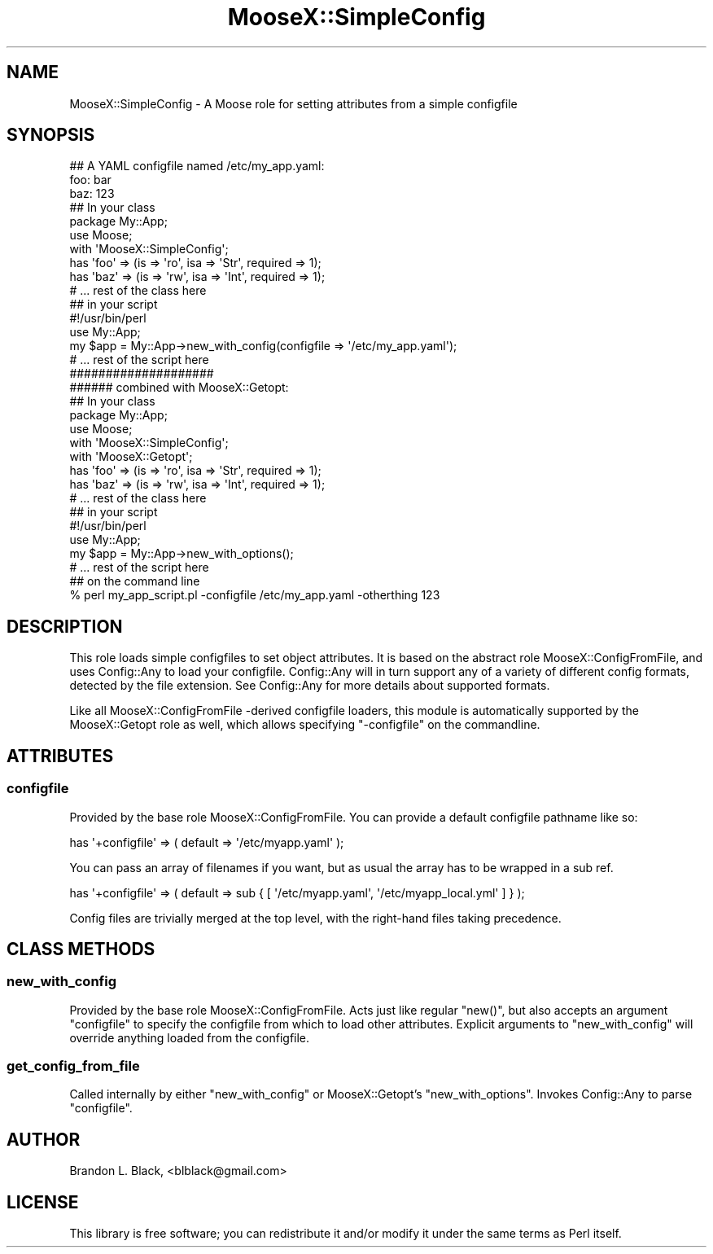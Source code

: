 .\" Automatically generated by Pod::Man 2.27 (Pod::Simple 3.28)
.\"
.\" Standard preamble:
.\" ========================================================================
.de Sp \" Vertical space (when we can't use .PP)
.if t .sp .5v
.if n .sp
..
.de Vb \" Begin verbatim text
.ft CW
.nf
.ne \\$1
..
.de Ve \" End verbatim text
.ft R
.fi
..
.\" Set up some character translations and predefined strings.  \*(-- will
.\" give an unbreakable dash, \*(PI will give pi, \*(L" will give a left
.\" double quote, and \*(R" will give a right double quote.  \*(C+ will
.\" give a nicer C++.  Capital omega is used to do unbreakable dashes and
.\" therefore won't be available.  \*(C` and \*(C' expand to `' in nroff,
.\" nothing in troff, for use with C<>.
.tr \(*W-
.ds C+ C\v'-.1v'\h'-1p'\s-2+\h'-1p'+\s0\v'.1v'\h'-1p'
.ie n \{\
.    ds -- \(*W-
.    ds PI pi
.    if (\n(.H=4u)&(1m=24u) .ds -- \(*W\h'-12u'\(*W\h'-12u'-\" diablo 10 pitch
.    if (\n(.H=4u)&(1m=20u) .ds -- \(*W\h'-12u'\(*W\h'-8u'-\"  diablo 12 pitch
.    ds L" ""
.    ds R" ""
.    ds C` ""
.    ds C' ""
'br\}
.el\{\
.    ds -- \|\(em\|
.    ds PI \(*p
.    ds L" ``
.    ds R" ''
.    ds C`
.    ds C'
'br\}
.\"
.\" Escape single quotes in literal strings from groff's Unicode transform.
.ie \n(.g .ds Aq \(aq
.el       .ds Aq '
.\"
.\" If the F register is turned on, we'll generate index entries on stderr for
.\" titles (.TH), headers (.SH), subsections (.SS), items (.Ip), and index
.\" entries marked with X<> in POD.  Of course, you'll have to process the
.\" output yourself in some meaningful fashion.
.\"
.\" Avoid warning from groff about undefined register 'F'.
.de IX
..
.nr rF 0
.if \n(.g .if rF .nr rF 1
.if (\n(rF:(\n(.g==0)) \{
.    if \nF \{
.        de IX
.        tm Index:\\$1\t\\n%\t"\\$2"
..
.        if !\nF==2 \{
.            nr % 0
.            nr F 2
.        \}
.    \}
.\}
.rr rF
.\"
.\" Accent mark definitions (@(#)ms.acc 1.5 88/02/08 SMI; from UCB 4.2).
.\" Fear.  Run.  Save yourself.  No user-serviceable parts.
.    \" fudge factors for nroff and troff
.if n \{\
.    ds #H 0
.    ds #V .8m
.    ds #F .3m
.    ds #[ \f1
.    ds #] \fP
.\}
.if t \{\
.    ds #H ((1u-(\\\\n(.fu%2u))*.13m)
.    ds #V .6m
.    ds #F 0
.    ds #[ \&
.    ds #] \&
.\}
.    \" simple accents for nroff and troff
.if n \{\
.    ds ' \&
.    ds ` \&
.    ds ^ \&
.    ds , \&
.    ds ~ ~
.    ds /
.\}
.if t \{\
.    ds ' \\k:\h'-(\\n(.wu*8/10-\*(#H)'\'\h"|\\n:u"
.    ds ` \\k:\h'-(\\n(.wu*8/10-\*(#H)'\`\h'|\\n:u'
.    ds ^ \\k:\h'-(\\n(.wu*10/11-\*(#H)'^\h'|\\n:u'
.    ds , \\k:\h'-(\\n(.wu*8/10)',\h'|\\n:u'
.    ds ~ \\k:\h'-(\\n(.wu-\*(#H-.1m)'~\h'|\\n:u'
.    ds / \\k:\h'-(\\n(.wu*8/10-\*(#H)'\z\(sl\h'|\\n:u'
.\}
.    \" troff and (daisy-wheel) nroff accents
.ds : \\k:\h'-(\\n(.wu*8/10-\*(#H+.1m+\*(#F)'\v'-\*(#V'\z.\h'.2m+\*(#F'.\h'|\\n:u'\v'\*(#V'
.ds 8 \h'\*(#H'\(*b\h'-\*(#H'
.ds o \\k:\h'-(\\n(.wu+\w'\(de'u-\*(#H)/2u'\v'-.3n'\*(#[\z\(de\v'.3n'\h'|\\n:u'\*(#]
.ds d- \h'\*(#H'\(pd\h'-\w'~'u'\v'-.25m'\f2\(hy\fP\v'.25m'\h'-\*(#H'
.ds D- D\\k:\h'-\w'D'u'\v'-.11m'\z\(hy\v'.11m'\h'|\\n:u'
.ds th \*(#[\v'.3m'\s+1I\s-1\v'-.3m'\h'-(\w'I'u*2/3)'\s-1o\s+1\*(#]
.ds Th \*(#[\s+2I\s-2\h'-\w'I'u*3/5'\v'-.3m'o\v'.3m'\*(#]
.ds ae a\h'-(\w'a'u*4/10)'e
.ds Ae A\h'-(\w'A'u*4/10)'E
.    \" corrections for vroff
.if v .ds ~ \\k:\h'-(\\n(.wu*9/10-\*(#H)'\s-2\u~\d\s+2\h'|\\n:u'
.if v .ds ^ \\k:\h'-(\\n(.wu*10/11-\*(#H)'\v'-.4m'^\v'.4m'\h'|\\n:u'
.    \" for low resolution devices (crt and lpr)
.if \n(.H>23 .if \n(.V>19 \
\{\
.    ds : e
.    ds 8 ss
.    ds o a
.    ds d- d\h'-1'\(ga
.    ds D- D\h'-1'\(hy
.    ds th \o'bp'
.    ds Th \o'LP'
.    ds ae ae
.    ds Ae AE
.\}
.rm #[ #] #H #V #F C
.\" ========================================================================
.\"
.IX Title "MooseX::SimpleConfig 3"
.TH MooseX::SimpleConfig 3 "2010-08-15" "perl v5.14.4" "User Contributed Perl Documentation"
.\" For nroff, turn off justification.  Always turn off hyphenation; it makes
.\" way too many mistakes in technical documents.
.if n .ad l
.nh
.SH "NAME"
MooseX::SimpleConfig \- A Moose role for setting attributes from a simple configfile
.SH "SYNOPSIS"
.IX Header "SYNOPSIS"
.Vb 3
\&  ## A YAML configfile named /etc/my_app.yaml:
\&  foo: bar
\&  baz: 123
\&
\&  ## In your class
\&  package My::App;
\&  use Moose;
\&
\&  with \*(AqMooseX::SimpleConfig\*(Aq;
\&
\&  has \*(Aqfoo\*(Aq => (is => \*(Aqro\*(Aq, isa => \*(AqStr\*(Aq, required => 1);
\&  has \*(Aqbaz\*(Aq  => (is => \*(Aqrw\*(Aq, isa => \*(AqInt\*(Aq, required => 1);
\&
\&  # ... rest of the class here
\&
\&  ## in your script
\&  #!/usr/bin/perl
\&
\&  use My::App;
\&
\&  my $app = My::App\->new_with_config(configfile => \*(Aq/etc/my_app.yaml\*(Aq);
\&  # ... rest of the script here
\&
\&  ####################
\&  ###### combined with MooseX::Getopt:
\&
\&  ## In your class
\&  package My::App;
\&  use Moose;
\&
\&  with \*(AqMooseX::SimpleConfig\*(Aq;
\&  with \*(AqMooseX::Getopt\*(Aq;
\&
\&  has \*(Aqfoo\*(Aq => (is => \*(Aqro\*(Aq, isa => \*(AqStr\*(Aq, required => 1);
\&  has \*(Aqbaz\*(Aq  => (is => \*(Aqrw\*(Aq, isa => \*(AqInt\*(Aq, required => 1);
\&
\&  # ... rest of the class here
\&
\&  ## in your script
\&  #!/usr/bin/perl
\&
\&  use My::App;
\&
\&  my $app = My::App\->new_with_options();
\&  # ... rest of the script here
\&
\&  ## on the command line
\&  % perl my_app_script.pl \-configfile /etc/my_app.yaml \-otherthing 123
.Ve
.SH "DESCRIPTION"
.IX Header "DESCRIPTION"
This role loads simple configfiles to set object attributes.  It
is based on the abstract role MooseX::ConfigFromFile, and uses
Config::Any to load your configfile.  Config::Any will in
turn support any of a variety of different config formats, detected
by the file extension.  See Config::Any for more details about
supported formats.
.PP
Like all MooseX::ConfigFromFile \-derived configfile loaders, this
module is automatically supported by the MooseX::Getopt role as
well, which allows specifying \f(CW\*(C`\-configfile\*(C'\fR on the commandline.
.SH "ATTRIBUTES"
.IX Header "ATTRIBUTES"
.SS "configfile"
.IX Subsection "configfile"
Provided by the base role MooseX::ConfigFromFile.  You can
provide a default configfile pathname like so:
.PP
.Vb 1
\&  has \*(Aq+configfile\*(Aq => ( default => \*(Aq/etc/myapp.yaml\*(Aq );
.Ve
.PP
You can pass an array of filenames if you want, but as usual the array
has to be wrapped in a sub ref.
.PP
.Vb 1
\&  has \*(Aq+configfile\*(Aq => ( default => sub { [ \*(Aq/etc/myapp.yaml\*(Aq, \*(Aq/etc/myapp_local.yml\*(Aq ] } );
.Ve
.PP
Config files are trivially merged at the top level, with the right-hand files taking precedence.
.SH "CLASS METHODS"
.IX Header "CLASS METHODS"
.SS "new_with_config"
.IX Subsection "new_with_config"
Provided by the base role MooseX::ConfigFromFile.  Acts just like
regular \f(CW\*(C`new()\*(C'\fR, but also accepts an argument \f(CW\*(C`configfile\*(C'\fR to specify
the configfile from which to load other attributes.  Explicit arguments
to \f(CW\*(C`new_with_config\*(C'\fR will override anything loaded from the configfile.
.SS "get_config_from_file"
.IX Subsection "get_config_from_file"
Called internally by either \f(CW\*(C`new_with_config\*(C'\fR or MooseX::Getopt's
\&\f(CW\*(C`new_with_options\*(C'\fR.  Invokes Config::Any to parse \f(CW\*(C`configfile\*(C'\fR.
.SH "AUTHOR"
.IX Header "AUTHOR"
Brandon L. Black, <blblack@gmail.com>
.SH "LICENSE"
.IX Header "LICENSE"
This library is free software; you can redistribute it and/or modify
it under the same terms as Perl itself.
